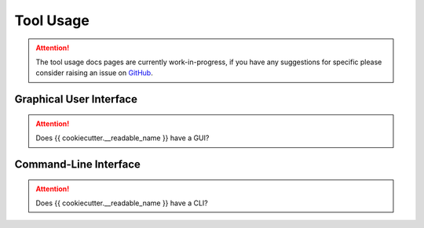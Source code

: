 Tool Usage
==========

.. attention::
    The tool usage docs pages are currently work-in-progress, if you have any suggestions
    for specific please consider raising an issue on
    `GitHub <{{ cookiecutter.github_url }}/issues>`__.

Graphical User Interface
------------------------

.. attention::
    Does {{ cookiecutter.__readable_name }} have a GUI?

Command-Line Interface
----------------------

.. attention::
    Does {{ cookiecutter.__readable_name }} have a CLI?
